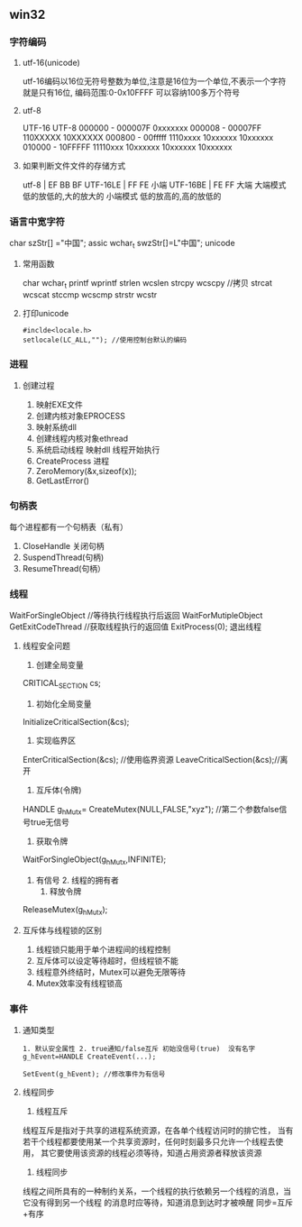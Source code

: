 ** win32
*** 字符编码
**** utf-16(unicode)
     utf-16编码以16位无符号整数为单位,注意是16位为一个单位,不表示一个字符就是只有16位,
     编码范围:0-0x10FFFF 可以容纳100多万个符号
**** utf-8
     UTF-16                 UTF-8 
     000000 - 000007F      0xxxxxxx
     000008 - 00007FF      110XXXXX 10XXXXXX
     000800 - 00fffff      1110xxxx 10xxxxxx 10xxxxxx 
     010000 - 10FFFFF      11110xxx 10xxxxxx 10xxxxxx 10xxxxxx
**** 如果判断文件文件的存储方式
     utf-8 | EF BB BF
     UTF-16LE | FF FE  小端
     UTF-16BE | FE FF  大端
     大端模式
     低的放低的,大的放大的
     小端模式
     低的放高的,高的放低的
*** 语言中宽字符
    char szStr[] ="中国"; assic
    wchar_t swzStr[]=L"中国"; unicode
**** 常用函数   
     char wchar_t
     printf wprintf
     strlen wcslen
     strcpy wcscpy //拷贝
     strcat wcscat
     stccmp wcscmp
     strstr wcstr
**** 打印unicode
     #+BEGIN_SRC 
     #inclde<locale.h>
     setlocale(LC_ALL,""); //使用控制台默认的编码
          #+END_SRC
*** 进程
**** 创建过程
	 1. 映射EXE文件
	 2. 创建内核对象EPROCESS
	 3. 映射系统dll
	 4. 创建线程内核对象ethread
	 5. 系统启动线程
		映射dll
		线程开始执行
	 6. CreateProcess 进程
	 7. ZeroMemory(&x,sizeof(x));
	 8. GetLastError()
*** 句柄表
	每个进程都有一个句柄表（私有）
	1. CloseHandle 关闭句柄
	2. SuspendThread(句柄)
	3. ResumeThread(句柄）
*** 线程
    WaitForSingleObject //等待执行线程执行后返回
    WaitForMutipleObject
    GetExitCodeThread //获取线程执行的返回值
    ExitProcess(0); 退出线程
**** 线程安全问题
     1. 创建全局变量
	CRITICAL_SECTION cs;
     2. 初始化全局变量
	InitializeCriticalSection(&cs);
     3. 实现临界区
	EnterCriticalSection(&cs); //使用临界资源
	LeaveCriticalSection(&cs);//离开
     4. 互斥体(令牌)
	HANDLE g_hMutx= CreateMutex(NULL,FALSE,"xyz"); //第二个参数false信号true无信号
     5. 获取令牌
	WaitForSingleObject(g_hMutx,INFINITE);
	1. 有信号 2. 线程的拥有者
     6. 释放令牌
	ReleaseMutex(g_hMutx);
**** 互斥体与线程锁的区别
     1. 线程锁只能用于单个进程间的线程控制
     2. 互斥体可以设定等待超时，但线程锁不能
     3. 线程意外终结时，Mutex可以避免无限等待
     4. Mutex效率没有线程锁高
*** 事件
    1. 通知类型
       #+BEGIN_SRC 
       1. 默认安全属性 2. true通知/false互斥 初始没信号(true)  没有名字
       g_hEvent=HANDLE CreateEvent(...);

       SetEvent(g_hEvent); //修改事件为有信号
       #+END_SRC

    2. 线程同步
       1. 线程互斥
	   线程互斥是指对于共享的进程系统资源，在各单个线程访问时的排它性，
	   当有若干个线程都要使用某一个共享资源时，任何时刻最多只允许一个线程去使用，
	   其它要使用该资源的线程必须等待，知道占用资源者释放该资源
       2. 线程同步
	  线程之间所具有的一种制约关系，一个线程的执行依赖另一个线程的消息，当它没有得到另一个线程
	  的消息时应等待，知道消息到达时才被唤醒
	  同步=互斥+有序
